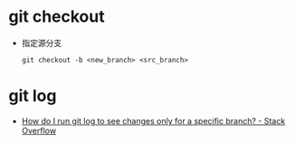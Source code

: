* git checkout
  + 指定源分支
    #+BEGIN_EXAMPLE
      git checkout -b <new_branch> <src_branch>
    #+END_EXAMPLE

* git log
  + [[https://stackoverflow.com/questions/4649356/how-do-i-run-git-log-to-see-changes-only-for-a-specific-branch][How do I run git log to see changes only for a specific branch? - Stack Overflow]]
